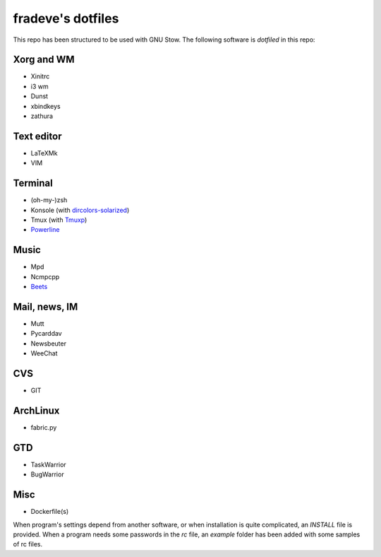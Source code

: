 ==================
fradeve's dotfiles
==================

This repo has been structured to be used with GNU Stow.
The following software is *dotfiled* in this repo:

Xorg and WM
===========

* Xinitrc
* i3 wm
* Dunst
* xbindkeys
* zathura

Text editor
===========

* LaTeXMk
* VIM

Terminal
========

* (oh-my-)zsh
* Konsole (with dircolors-solarized_)
* Tmux (with Tmuxp_)
* Powerline_

Music
=====

* Mpd
* Ncmpcpp
* Beets_

Mail, news, IM
==============

* Mutt
* Pycarddav
* Newsbeuter
* WeeChat

CVS
===

* GIT

ArchLinux
=========

* fabric.py

GTD
===

* TaskWarrior
* BugWarrior

Misc
====

* Dockerfile(s)

When program's settings depend from another software, or when installation is
quite complicated, an `INSTALL` file is provided. When a program needs some
passwords in the `rc` file, an `example` folder has been added with some samples
of rc files.

.. _dircolors-solarized: https://github.com/seebi/dircolors-solarized
.. _Tmuxp: https://github.com/tony/tmuxp
.. _Powerline: https://github.com/Lokaltog/powerline
.. _Beets: https://github.com/sampsyo/beets

